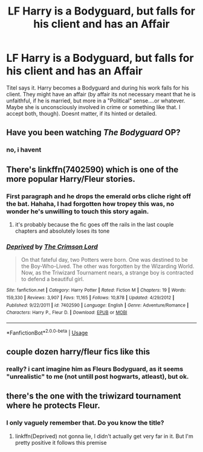 #+TITLE: LF Harry is a Bodyguard, but falls for his client and has an Affair

* LF Harry is a Bodyguard, but falls for his client and has an Affair
:PROPERTIES:
:Author: Atomstern
:Score: 10
:DateUnix: 1534024504.0
:DateShort: 2018-Aug-12
:FlairText: Request
:END:
Titel says it. Harry becomes a Bodyguard and during his work falls for his client. They might have an affair (by affair its not necessary meant that he is unfaithful, if he is married, but more in a "Political" sense....or whatever. Maybe she is unconsciously involved in crime or something like that. I accept both, though). Doesnt matter, if its hinted or detailed.


** Have you been watching /The Bodyguard/ OP?
:PROPERTIES:
:Author: midasgoldentouch
:Score: 8
:DateUnix: 1534030342.0
:DateShort: 2018-Aug-12
:END:

*** no, i havent
:PROPERTIES:
:Author: Atomstern
:Score: 1
:DateUnix: 1534090537.0
:DateShort: 2018-Aug-12
:END:


** There's linkffn(7402590) which is one of the more popular Harry/Fleur stories.
:PROPERTIES:
:Author: Microuwave
:Score: 4
:DateUnix: 1534038349.0
:DateShort: 2018-Aug-12
:END:

*** First paragraph and he drops the emerald orbs cliche right off the bat. Hahaha, I had forgotten how tropey this was, no wonder he's unwilling to touch this story again.
:PROPERTIES:
:Author: Anmothra
:Score: 3
:DateUnix: 1534042017.0
:DateShort: 2018-Aug-12
:END:

**** it's probably because the fic goes off the rails in the last couple chapters and absolutely loses its tone
:PROPERTIES:
:Author: TurtlePig
:Score: 3
:DateUnix: 1534049306.0
:DateShort: 2018-Aug-12
:END:


*** [[https://www.fanfiction.net/s/7402590/1/][*/Deprived/*]] by [[https://www.fanfiction.net/u/3269586/The-Crimson-Lord][/The Crimson Lord/]]

#+begin_quote
  On that fateful day, two Potters were born. One was destined to be the Boy-Who-Lived. The other was forgotten by the Wizarding World. Now, as the Triwizard Tournament nears, a strange boy is contracted to defend a beautiful girl.
#+end_quote

^{/Site/:} ^{fanfiction.net} ^{*|*} ^{/Category/:} ^{Harry} ^{Potter} ^{*|*} ^{/Rated/:} ^{Fiction} ^{M} ^{*|*} ^{/Chapters/:} ^{19} ^{*|*} ^{/Words/:} ^{159,330} ^{*|*} ^{/Reviews/:} ^{3,907} ^{*|*} ^{/Favs/:} ^{11,165} ^{*|*} ^{/Follows/:} ^{10,878} ^{*|*} ^{/Updated/:} ^{4/29/2012} ^{*|*} ^{/Published/:} ^{9/22/2011} ^{*|*} ^{/id/:} ^{7402590} ^{*|*} ^{/Language/:} ^{English} ^{*|*} ^{/Genre/:} ^{Adventure/Romance} ^{*|*} ^{/Characters/:} ^{Harry} ^{P.,} ^{Fleur} ^{D.} ^{*|*} ^{/Download/:} ^{[[http://www.ff2ebook.com/old/ffn-bot/index.php?id=7402590&source=ff&filetype=epub][EPUB]]} ^{or} ^{[[http://www.ff2ebook.com/old/ffn-bot/index.php?id=7402590&source=ff&filetype=mobi][MOBI]]}

--------------

*FanfictionBot*^{2.0.0-beta} | [[https://github.com/tusing/reddit-ffn-bot/wiki/Usage][Usage]]
:PROPERTIES:
:Author: FanfictionBot
:Score: 1
:DateUnix: 1534038364.0
:DateShort: 2018-Aug-12
:END:


** couple dozen harry/fleur fics like this
:PROPERTIES:
:Author: Lord_Anarchy
:Score: 2
:DateUnix: 1534041711.0
:DateShort: 2018-Aug-12
:END:

*** really? i cant imagine him as Fleurs Bodyguard, as it seems "unrealistic" to me (not untill post hogwarts, atleast), but ok.
:PROPERTIES:
:Author: Atomstern
:Score: 1
:DateUnix: 1534126034.0
:DateShort: 2018-Aug-13
:END:


** there's the one with the triwizard tournament where he protects Fleur.
:PROPERTIES:
:Author: elizabater
:Score: 1
:DateUnix: 1534037477.0
:DateShort: 2018-Aug-12
:END:

*** I only vaguely remember that. Do you know the title?
:PROPERTIES:
:Author: krskykrsk
:Score: 1
:DateUnix: 1534038115.0
:DateShort: 2018-Aug-12
:END:

**** linkffn(Deprived) not gonna lie, I didn't actually get very far in it. But I'm pretty positive it follows this premise
:PROPERTIES:
:Author: elizabater
:Score: 1
:DateUnix: 1534041844.0
:DateShort: 2018-Aug-12
:END:
